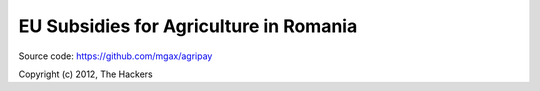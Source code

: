 EU Subsidies for Agriculture in Romania
=======================================

Source code: https://github.com/mgax/agripay

Copyright (c) 2012, The Hackers

